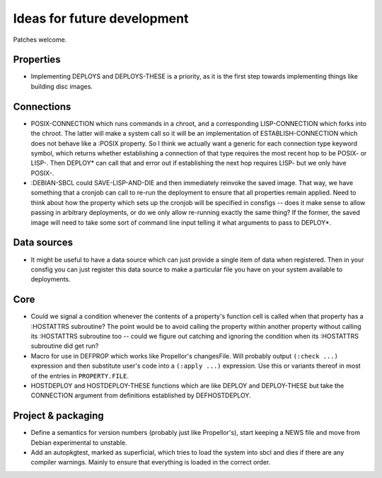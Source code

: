 Ideas for future development
============================

Patches welcome.

Properties
----------

- Implementing DEPLOYS and DEPLOYS-THESE is a priority, as it is the first
  step towards implementing things like building disc images.

Connections
-----------

- POSIX-CONNECTION which runs commands in a chroot, and a corresponding
  LISP-CONNECTION which forks into the chroot.  The latter will make a system
  call so it will be an implementation of ESTABLISH-CONNECTION which does not
  behave like a :POSIX property.  So I think we actually want a generic for
  each connection type keyword symbol, which returns whether establishing a
  connection of that type requires the most recent hop to be POSIX- or LISP-.
  Then DEPLOY* can call that and error out if establishing the next hop
  requires LISP- but we only have POSIX-.

- :DEBIAN-SBCL could SAVE-LISP-AND-DIE and then immediately reinvoke the saved
  image.  That way, we have something that a cronjob can call to re-run the
  deployment to ensure that all properties remain applied.  Need to
  think about how the property which sets up the cronjob will be specified in
  consfigs -- does it make sense to allow passing in arbitrary deployments, or
  do we only allow re-running exactly the same thing?  If the former, the
  saved image will need to take some sort of command line input telling it
  what arguments to pass to DEPLOY*.

Data sources
------------

- It might be useful to have a data source which can just provide a single
  item of data when registered.  Then in your consfig you can just register
  this data source to make a particular file you have on your system available
  to deployments.

Core
----

- Could we signal a condition whenever the contents of a property's function
  cell is called when that property has a :HOSTATTRS subroutine?  The point
  would be to avoid calling the property within another property without
  calling its :HOSTATTRS subroutine too -- could we figure out catching and
  ignoring the condition when its :HOSTATTRS subroutine did get run?

- Macro for use in DEFPROP which works like Propellor's changesFile.  Will
  probably output ``(:check ...)`` expression and then substitute user's code
  into a ``(:apply ...)`` expression.  Use this or variants thereof in most of
  the entries in ``PROPERTY.FILE``.

- HOSTDEPLOY and HOSTDEPLOY-THESE functions which are like DEPLOY and
  DEPLOY-THESE but take the CONNECTION argument from definitions established
  by DEFHOSTDEPLOY.

Project & packaging
-------------------

- Define a semantics for version numbers (probably just like Propellor's),
  start keeping a NEWS file and move from Debian experimental to unstable.

- Add an autopkgtest, marked as superficial, which tries to load the system
  into sbcl and dies if there are any compiler warnings.  Mainly to ensure
  that everything is loaded in the correct order.
